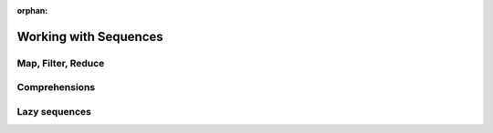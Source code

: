 :orphan:

Working with Sequences
======================

Map, Filter, Reduce
-------------------

Comprehensions
--------------

Lazy sequences
--------------

